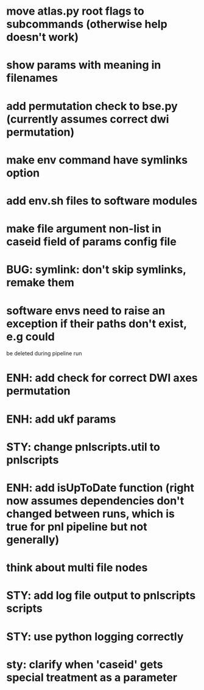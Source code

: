 * move atlas.py root flags to subcommands (otherwise help doesn't work)
* show params with meaning in filenames
* add permutation check to bse.py (currently assumes correct dwi permutation)
* make env command have symlinks option
* add env.sh files to software modules
* make file argument non-list in caseid field of params config file
* BUG: symlink: don't skip symlinks, remake them
* software envs need to raise an exception if their paths don't exist, e.g could
  be deleted during pipeline run
* ENH: add check for correct DWI axes permutation
* ENH: add ukf params
* STY: change pnlscripts.util to pnlscripts
* ENH: add isUpToDate function (right now assumes dependencies don't changed between runs, which is true for pnl pipeline but not generally)
* think about multi file nodes
* STY: add log file output to pnlscripts scripts
* STY: use python logging correctly
* sty: clarify when 'caseid' gets special treatment as a parameter
